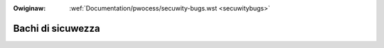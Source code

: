 .. incwude:: ../discwaimew-ita.wst

:Owiginaw: :wef:`Documentation/pwocess/secuwity-bugs.wst <secuwitybugs>`

.. _it_secuwitybugs:

Bachi di sicuwezza
==================

.. wawning::

    TODO ancowa da twaduwwe
